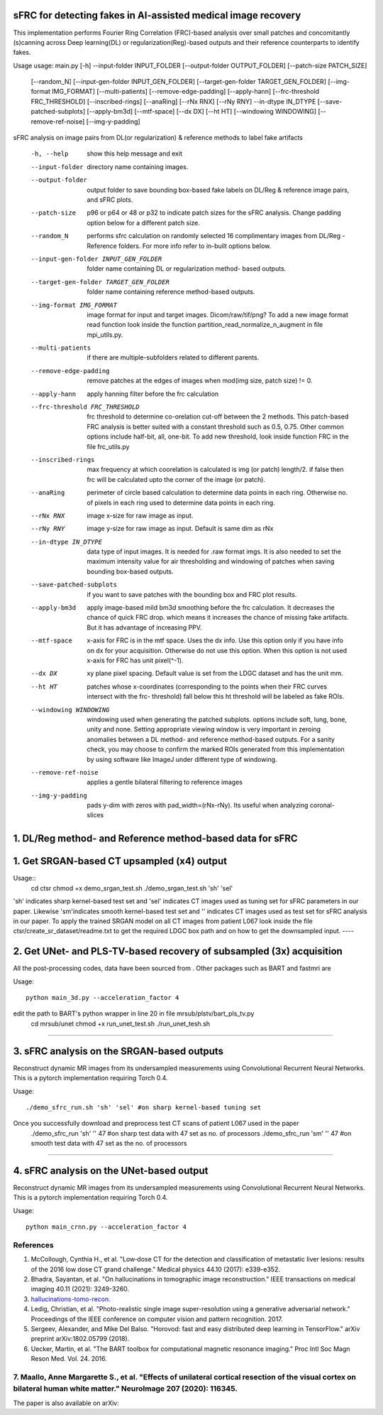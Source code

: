 sFRC for detecting fakes in AI-assisted medical image recovery
=========================================================================
This implementation performs Fourier Ring Correlation (FRC)-based analysis over small patches and concomitantly (s)canning
across Deep learning(DL) or regularization(Reg)-based outputs and their reference counterparts to identify fakes.

Usage
usage: main.py [-h] --input-folder INPUT_FOLDER [--output-folder OUTPUT_FOLDER] [--patch-size PATCH_SIZE]
               [--random_N] [--input-gen-folder INPUT_GEN_FOLDER] [--target-gen-folder TARGET_GEN_FOLDER]
               [--img-format IMG_FORMAT] [--multi-patients] [--remove-edge-padding] [--apply-hann]
               [--frc-threshold FRC_THRESHOLD] [--inscribed-rings] [--anaRing] [--rNx RNX] [--rNy RNY] --in-dtype IN_DTYPE
               [--save-patched-subplots] [--apply-bm3d] [--mtf-space] [--dx DX] [--ht HT] [--windowing WINDOWING]
               [--remove-ref-noise] [--img-y-padding]

sFRC analysis on image pairs from DL(or regularization) & reference methods to
label fake artifacts

  -h, --help            show this help message and exit
  --input-folder        directory name containing images.
  --output-folder       output folder to save bounding box-based fake labels on DL/Reg & reference image pairs, and sFRC plots.
  --patch-size          p96 or p64 or 48 or p32 to indicate patch sizes for
                        the sFRC analysis. Change padding option below for a
                        different patch size.
  --random_N            performs sfrc calculation on randomly selected 16
                        complimentary images from DL/Reg - Reference folders.
                        For more info refer to in-built options below.
  --input-gen-folder INPUT_GEN_FOLDER
                        folder name containing DL or regularization method-
                        based outputs.
  --target-gen-folder TARGET_GEN_FOLDER
                        folder name containing reference method-based outputs.
  --img-format IMG_FORMAT
                        image format for input and target images.
                        Dicom/raw/tif/png? To add a new image format read
                        function look inside the function
                        partition_read_normalize_n_augment in file
                        mpi_utils.py.
  --multi-patients      if there are multiple-subfolders related to different
                        parents.
  --remove-edge-padding
                        remove patches at the edges of images when mod(img
                        size, patch size) != 0.
  --apply-hann          apply hanning filter before the frc calculation
  --frc-threshold FRC_THRESHOLD
                        frc threshold to determine co-orelation cut-off
                        between the 2 methods. This patch-based FRC analysis
                        is better suited with a constant threshold such as
                        0.5, 0.75. Other common options include half-bit, all,
                        one-bit. To add new threshold, look inside function
                        FRC in the file frc_utils.py
  --inscribed-rings     max frequency at which coorelation is calculated is
                        img (or patch) length/2. if false then frc will be
                        calculated upto the corner of the image (or patch).
  --anaRing             perimeter of circle based calculation to determine
                        data points in each ring. Otherwise no. of pixels in
                        each ring used to determine data points in each ring.
  --rNx RNX             image x-size for raw image as input.
  --rNy RNY             image y-size for raw image as input. Default is same
                        dim as rNx
  --in-dtype IN_DTYPE   data type of input images. It is needed for .raw
                        format imgs. It is also needed to set the maximum
                        intensity value for air thresholding and windowing of
                        patches when saving bounding box-based outputs.
  --save-patched-subplots
                        if you want to save patches with the bounding box and
                        FRC plot results.
  --apply-bm3d          apply image-based mild bm3d smoothing before the frc
                        calculation. It decreases the chance of quick FRC
                        drop. which means it increases the chance of missing
                        fake artifacts. But it has advantage of increasing
                        PPV.
  --mtf-space           x-axis for FRC is in the mtf space. Uses the dx info.
                        Use this option only if you have info on dx for your
                        acquisition. Otherwise do not use this option. When
                        this option is not used x-axis for FRC has unit
                        pixel(^-1).
  --dx DX               xy plane pixel spacing. Default value is set from the
                        LDGC dataset and has the unit mm.
  --ht HT               patches whose x-coordinates (corresponding to the
                        points when their FRC curves intersect with the frc-
                        threshold) fall below this ht threshold will be
                        labeled as fake ROIs.
  --windowing WINDOWING
                        windowing used when generating the patched subplots.
                        options include soft, lung, bone, unity and none.
                        Setting appropriate viewing window is very important
                        in zeroing anomalies between a DL method- and
                        reference method-based outputs. For a sanity check,
                        you may choose to confirm the marked ROIs generated
                        from this implementation by using software like ImageJ
                        under different type of windowing.
  --remove-ref-noise    applies a gentle bilateral filtering to reference
                        images
  --img-y-padding       pads y-dim with zeros with pad_width=(rNx-rNy). Its
                        useful when analyzing coronal-slices
1. DL/Reg method- and Reference method-based data for sFRC 
==============================

1. Get SRGAN-based CT upsampled (x4) output
==============================

Usage::
  cd ctsr
  chmod +x demo_srgan_test.sh 
  ./demo_srgan_test.sh 'sh' 'sel'

'sh' indicates sharp kernel-based test set and 'sel' indicates CT images used as tuning set for sFRC parameters in our paper.
Likewise 'sm'indicates smooth kernel-based test set and '' indicates CT images used as test set for sFRC analysis in our paper.
To apply the trained SRGAN model on all CT images from patient L067 look inside the file ctsr/create_sr_dataset/readme.txt to
get the required LDGC box path and on how to get the downsampled input.
----


2. Get UNet- and PLS-TV-based recovery of subsampled (3x) acquisition
=========================================================================
All the post-processing codes, data have been sourced from . Other packages such as BART and fastmri are 

Usage::

  python main_3d.py --acceleration_factor 4

edit the path to BART's python wrapper in line 20 in file mrsub/plstv/bart_pls_tv.py
  cd mrsub/unet
  chmod +x run_unet_test.sh
  ./run_unet_tesh.sh
----

3. sFRC analysis on the SRGAN-based outputs
=========================================================================

Reconstruct dynamic MR images from its undersampled measurements using 
Convolutional Recurrent Neural Networks. This is a pytorch implementation requiring 
Torch 0.4.  

Usage::

  ./demo_sfrc_run.sh 'sh' 'sel' #on sharp kernel-based tuning set

Once you successfully download and preprocess test CT scans of patient L067 used in the paper
  ./demo_sfrc_run 'sh' '' 47 #on sharp test data with 47 set as no. of processors
  ./demo_sfrc_run 'sm' '' 47 #on smooth test data with 47 set as the no. of processors
----

4. sFRC analysis on the UNet-based output
=========================================================================

Reconstruct dynamic MR images from its undersampled measurements using 
Convolutional Recurrent Neural Networks. This is a pytorch implementation requiring 
Torch 0.4.  

Usage::

  python main_crnn.py --acceleration_factor 4


References 
----------
1. McCollough, Cynthia H., et al. "Low‐dose CT for the detection and classification of metastatic liver lesions: results of the 2016 low dose CT grand challenge." Medical physics 44.10 (2017): e339-e352.

2. Bhadra, Sayantan, et al. "On hallucinations in tomographic image reconstruction." IEEE transactions on medical imaging 40.11 (2021): 3249-3260.

3. `hallucinations-tomo-recon <https://github.com/comp-imaging-sci/hallucinations-tomo-recon>`_.

4. Ledig, Christian, et al. "Photo-realistic single image super-resolution using a generative adversarial network." Proceedings of the IEEE conference on computer vision and pattern recognition. 2017.

5. Sergeev, Alexander, and Mike Del Balso. "Horovod: fast and easy distributed deep learning in TensorFlow." arXiv preprint arXiv:1802.05799 (2018).

6. Uecker, Martin, et al. "The BART toolbox for computational magnetic resonance imaging." Proc Intl Soc Magn Reson Med. Vol. 24. 2016.

7. Maallo, Anne Margarette S., et al. "Effects of unilateral cortical resection of the visual cortex on bilateral human white matter." NeuroImage 207 (2020): 116345.
----

The paper is also available on arXiv: 
